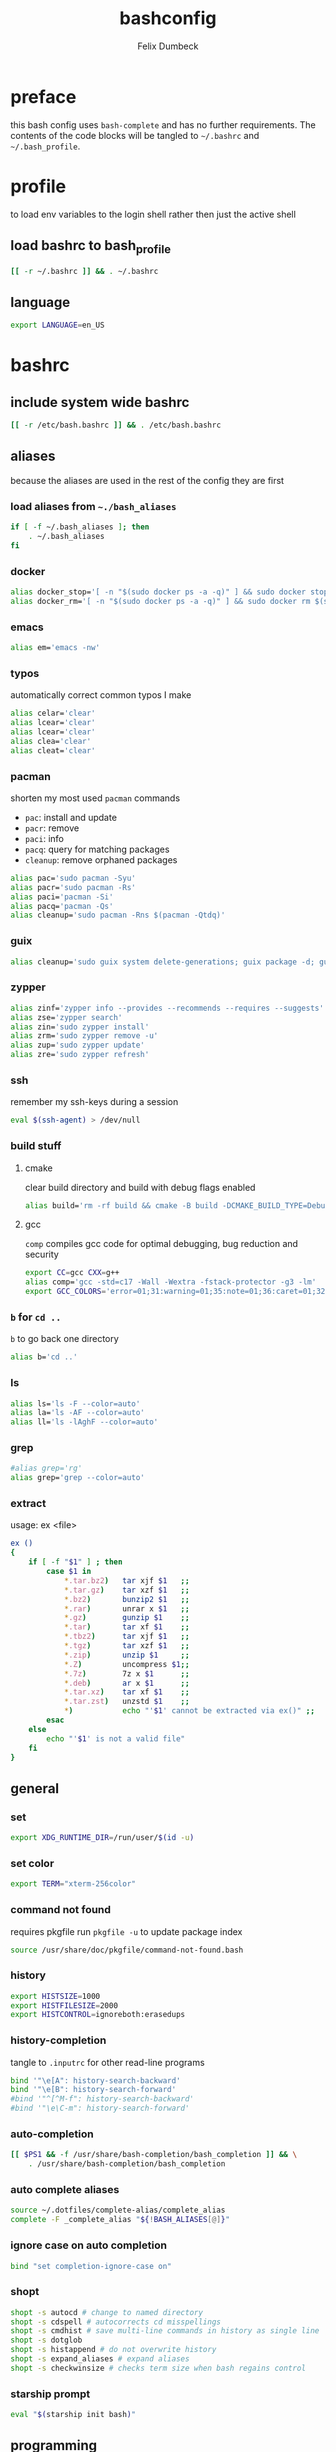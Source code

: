 #+TITLE: bashconfig
#+DESCRIPTION: my bash config
#+AUTHOR: Felix Dumbeck
#+PROPERTY: header-args :bash :tangle .bashrc :results silent :mkdirp yes
#+auto_tangle: t
* preface
this bash config uses =bash-complete= and has no further requirements. The contents of the code blocks will be tangled to =~/.bashrc= and =~/.bash_profile=.
* profile
to load env variables to the login shell rather then just the active shell
** load bashrc to bash_profile
#+begin_src bash :tangle no
  [[ -r ~/.bashrc ]] && . ~/.bashrc
#+end_src
** language
#+begin_src bash :tangle .profile
  export LANGUAGE=en_US
#+end_src
* bashrc
** include system wide bashrc
#+begin_src bash
  [[ -r /etc/bash.bashrc ]] && . /etc/bash.bashrc
#+end_src
** aliases
because the aliases are used in the rest of the config they are first
*** load aliases from =~./bash_aliases=
#+begin_src bash :tangle no
  if [ -f ~/.bash_aliases ]; then
      . ~/.bash_aliases
  fi
#+end_src
*** docker
#+begin_src bash
  alias docker_stop='[ -n "$(sudo docker ps -a -q)" ] && sudo docker stop $(sudo docker ps -a -q) || echo "No containers to stop"'
  alias docker_rm='[ -n "$(sudo docker ps -a -q)" ] && sudo docker rm $(sudo docker ps -a -q) || echo "No containers to remove"'
#+end_src
*** emacs
#+begin_src bash
  alias em='emacs -nw'
#+end_src
*** typos
automatically correct common typos I make
#+begin_src bash
  alias celar='clear'
  alias lcear='clear'
  alias lcear='clear'
  alias clea='clear'
  alias cleat='clear'
#+end_src
*** pacman
shorten my most used =pacman= commands
+ =pac=: install and update
+ =pacr=: remove
+ =paci=: info
+ =pacq=: query for matching packages
+ =cleanup=: remove orphaned packages
#+begin_src bash :tangle no
  alias pac='sudo pacman -Syu'
  alias pacr='sudo pacman -Rs'
  alias paci='pacman -Si'
  alias pacq='pacman -Qs'
  alias cleanup='sudo pacman -Rns $(pacman -Qtdq)'
#+end_src
*** guix
#+begin_src bash :tangle no
  alias cleanup='sudo guix system delete-generations; guix package -d; guix gc'
#+end_src
*** zypper
#+begin_src bash
  alias zinf='zypper info --provides --recommends --requires --suggests'
  alias zse='zypper search'
  alias zin='sudo zypper install'
  alias zrm='sudo zypper remove -u'
  alias zup='sudo zypper update'
  alias zre='sudo zypper refresh'
#+end_src
*** ssh
remember my ssh-keys during a session
#+begin_src bash
  eval $(ssh-agent) > /dev/null
#+end_src
*** build stuff
**** cmake
clear build directory and build with debug flags enabled
#+begin_src bash
  alias build='rm -rf build && cmake -B build -DCMAKE_BUILD_TYPE=Debug -DCMAKE_EXPORT_COMPILE_COMMANDS=1 && make -C'
#+end_src
**** gcc
=comp= compiles gcc code for optimal debugging, bug reduction and security
#+begin_src bash
  export CC=gcc CXX=g++
  alias comp='gcc -std=c17 -Wall -Wextra -fstack-protector -g3 -lm'
  export GCC_COLORS='error=01;31:warning=01;35:note=01;36:caret=01;32:locus=01:quote=01'
#+end_src
*** =b= for =cd ..=
=b= to go back one directory
#+begin_src bash
  alias b='cd ..'
#+end_src
*** ls
#+begin_src bash
  alias ls='ls -F --color=auto'
  alias la='ls -AF --color=auto'
  alias ll='ls -lAghF --color=auto'
#+end_src
*** grep
#+begin_src bash
  #alias grep='rg'
  alias grep='grep --color=auto'
#+end_src
*** extract
usage: ex <file>
#+begin_src bash
  ex ()
  {
      if [ -f "$1" ] ; then
          case $1 in
              ,*.tar.bz2)   tar xjf $1   ;;
              ,*.tar.gz)    tar xzf $1   ;;
              ,*.bz2)       bunzip2 $1   ;;
              ,*.rar)       unrar x $1   ;;
              ,*.gz)        gunzip $1    ;;
              ,*.tar)       tar xf $1    ;;
              ,*.tbz2)      tar xjf $1   ;;
              ,*.tgz)       tar xzf $1   ;;
              ,*.zip)       unzip $1     ;;
              ,*.Z)         uncompress $1;;
              ,*.7z)        7z x $1      ;;
              ,*.deb)       ar x $1      ;;
              ,*.tar.xz)    tar xf $1    ;;
              ,*.tar.zst)   unzstd $1    ;;
              ,*)           echo "'$1' cannot be extracted via ex()" ;;
          esac
      else
          echo "'$1' is not a valid file"
      fi
  }
#+end_src

** general
*** set
#+begin_src bash
  export XDG_RUNTIME_DIR=/run/user/$(id -u)
#+end_src
*** set color
#+begin_src bash
  export TERM="xterm-256color"
#+end_src
*** command not found
requires pkgfile
run ~pkgfile -u~ to update package index
#+begin_src bash :tangle no
  source /usr/share/doc/pkgfile/command-not-found.bash
#+end_src
*** history
#+begin_src bash
  export HISTSIZE=1000
  export HISTFILESIZE=2000  
  export HISTCONTROL=ignoreboth:erasedups
#+end_src
*** history-completion
tangle to =.inputrc= for other read-line programs
#+begin_src bash 
  bind '"\e[A": history-search-backward'
  bind '"\e[B": history-search-forward'
  #bind '"^[^M-f": history-search-backward'
  #bind '"\e\C-m": history-search-forward'
#+end_src
*** auto-completion
#+begin_src bash :tangle no
  [[ $PS1 && -f /usr/share/bash-completion/bash_completion ]] && \
      . /usr/share/bash-completion/bash_completion
#+end_src
*** auto complete aliases
#+begin_src bash
  source ~/.dotfiles/complete-alias/complete_alias
  complete -F _complete_alias "${!BASH_ALIASES[@]}"
#+end_src
*** ignore case on auto completion
#+begin_src bash
  bind "set completion-ignore-case on"
#+end_src
*** shopt
#+begin_src bash
  shopt -s autocd # change to named directory
  shopt -s cdspell # autocorrects cd misspellings
  shopt -s cmdhist # save multi-line commands in history as single line
  shopt -s dotglob
  shopt -s histappend # do not overwrite history
  shopt -s expand_aliases # expand aliases
  shopt -s checkwinsize # checks term size when bash regains control
#+end_src
*** starship prompt
#+begin_src bash
  eval "$(starship init bash)"
#+end_src

** programming
*** c
#+begin_src bash
  export CC=gcc CXX=g++
#+end_src
*** rust
#+begin_src bash :tangle no
  if [ -z "$(which sccache)" ] ; then
      export RUSTC_WRAPPER=sccache
  fi
  #+end_src
*** java
  #+begin_src bash
  if [ -d "/usr/lib/jvm/default" ] ; then
      export JAVA_HOME=/usr/lib/jvm/default
  fi
  #+end_src
*** ruby
  #+begin_src bash :tangle no
  if [ -z "$(which gem)" ] ; then
      export GEM_HOME="$(gem env user_gemhome)"
  fi
#+end_src
*** format
set locale format to =en_us utf-8=
#+begin_src bash
  export LC_CTYPE=en_US.UTF-8
#+end_src
*** guix
#+begin_src bash :tangle no
  GUIX_PROFILE="$HOME/.config/guix/current"
  . "$GUIX_PROFILE/etc/profile"
#+end_src
*** path
#+begin_src bash
  if [ -d "$HOME/.cargo" ] ; then
      export PATH="$HOME/.cargo/bin:$PATH"
  fi
  if [ -d "$HOME/.emacs.d/bin" ] ; then
      export PATH="$HOME/.emacs.d/bin:$PATH"
  fi
  if [ -d "$HOME/.local/bin" ] ; then
      export PATH="$PATH:$HOME/.local/bin"
  fi
  if [ -d "$GEM_HOME/bin" ] ; then
      export PATH="$PATH:$GEM_HOME/bin"
  fi
  if [ -d "$HOME/go/bin" ] ; then
      export PATH="$PATH:$HOME/go/bin"
  fi
#+end_src
** editor
#+begin_src bash
  # if [ -z "$(which emacs)" ] ; then
  export EDITOR=$(which emacs)
  # fi
#+end_src
* look into
+ blesh
+ liquidprompt
+ grc
+ rig (generate Random user data)
+ boxes?
+ fzy
+ hstr
+ 
+ [[https://github.com/ajeetdsouza/zoxide][GitHub - ajeetdsouza/zoxide: A smarter cd command. Supports all major shells.]]
